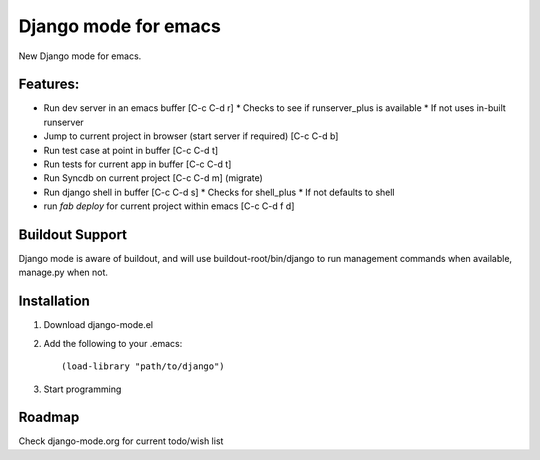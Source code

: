 Django mode for emacs
=====================

New Django mode for emacs.

Features:
---------

* Run dev server in an emacs buffer [C-c C-d r]
  * Checks to see if runserver_plus is available
  * If not uses in-built runserver
* Jump to current project in browser (start server if required) [C-c C-d b]
* Run test case at point in buffer [C-c C-d t]
* Run tests for current app in buffer [C-c C-d t]
* Run Syncdb on current project [C-c C-d m] (migrate)
* Run django shell in buffer [C-c C-d s]
  * Checks for shell_plus
  * If not defaults to shell
* run `fab deploy` for current project within emacs [C-c C-d f d]

Buildout Support
----------------

Django mode is aware of buildout, and will use buildout-root/bin/django to
run management commands when available, manage.py when not.

Installation
------------

1. Download django-mode.el
2. Add the following to your .emacs::

    (load-library "path/to/django")
3. Start programming

Roadmap
-------

Check django-mode.org for current todo/wish list
